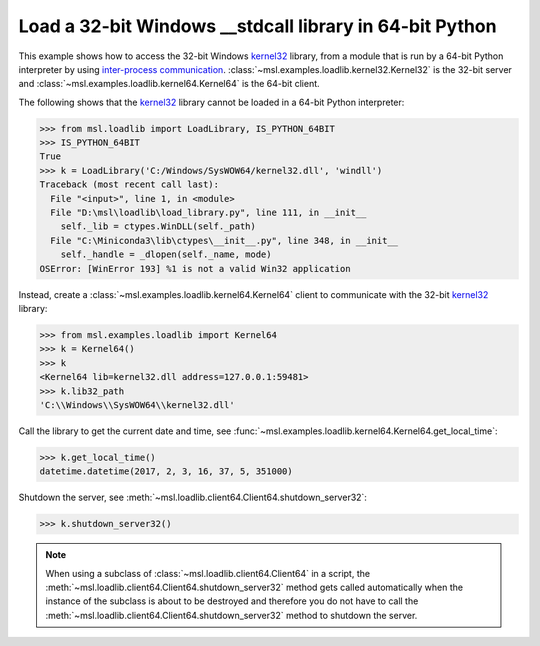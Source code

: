 .. _tutorial_stdcall:

============================================================
Load a 32-bit Windows **__stdcall** library in 64-bit Python
============================================================

This example shows how to access the 32-bit Windows `kernel32 <kernel32_>`_ library, from a
module that is run by a 64-bit Python interpreter by using `inter-process communication
<https://en.wikipedia.org/wiki/Inter-process_communication>`_.
:class:`~msl.examples.loadlib.kernel32.Kernel32` is the 32-bit server and
:class:`~msl.examples.loadlib.kernel64.Kernel64` is the 64-bit client.

The following shows that the `kernel32 <kernel32_>`_ library cannot be loaded in a 64-bit
Python interpreter:

.. code-block:: pycon

   >>> from msl.loadlib import LoadLibrary, IS_PYTHON_64BIT
   >>> IS_PYTHON_64BIT
   True
   >>> k = LoadLibrary('C:/Windows/SysWOW64/kernel32.dll', 'windll')
   Traceback (most recent call last):
     File "<input>", line 1, in <module>
     File "D:\msl\loadlib\load_library.py", line 111, in __init__
       self._lib = ctypes.WinDLL(self._path)
     File "C:\Miniconda3\lib\ctypes\__init__.py", line 348, in __init__
       self._handle = _dlopen(self._name, mode)
   OSError: [WinError 193] %1 is not a valid Win32 application

Instead, create a :class:`~msl.examples.loadlib.kernel64.Kernel64` client to communicate with the
32-bit `kernel32 <kernel32_>`_ library:

.. code-block:: pycon

   >>> from msl.examples.loadlib import Kernel64
   >>> k = Kernel64()
   >>> k
   <Kernel64 lib=kernel32.dll address=127.0.0.1:59481>
   >>> k.lib32_path
   'C:\\Windows\\SysWOW64\\kernel32.dll'

Call the library to get the current date and time, see
:func:`~msl.examples.loadlib.kernel64.Kernel64.get_local_time`:

.. code-block:: pycon

   >>> k.get_local_time()
   datetime.datetime(2017, 2, 3, 16, 37, 5, 351000)

Shutdown the server, see :meth:`~msl.loadlib.client64.Client64.shutdown_server32`:

.. code-block:: pycon

   >>> k.shutdown_server32()

.. note::
   When using a subclass of :class:`~msl.loadlib.client64.Client64` in a script, the
   :meth:`~msl.loadlib.client64.Client64.shutdown_server32` method gets called automatically
   when the instance of the subclass is about to be destroyed and therefore you do not have to call
   the :meth:`~msl.loadlib.client64.Client64.shutdown_server32` method to shutdown the server.

.. _kernel32: https://www.geoffchappell.com/studies/windows/win32/kernel32/api/
